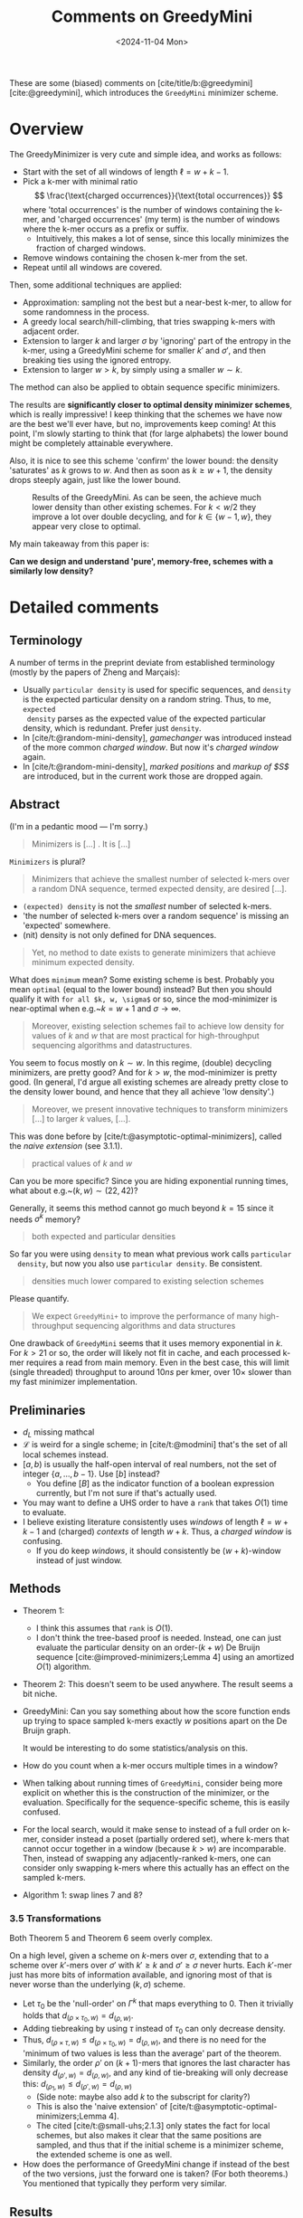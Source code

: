 #+title: Comments on GreedyMini
#+filetags: @paper-review minimizers
#+OPTIONS: ^:{} num: num:
#+hugo_front_matter_key_replace: author>authors
#+toc: headlines 3
#+date: <2024-11-04 Mon>

These are some (biased) comments on [cite/title/b:@greedymini]
[cite:@greedymini], which introduces the =GreedyMini= minimizer scheme.

# TODO: Also write some comments on [cite/title/b:@random-mini-density] [cite:@random-mini-density].

* Overview
The GreedyMinimizer is very cute and simple idea, and works as follows:
- Start with the set of all windows of length $\ell=w+k-1$.
- Pick a k-mer with minimal ratio
  $$
  \frac{\text{charged occurrences}}{\text{total occurrences}}
  $$
  where 'total occurrences' is the number of windows containing the k-mer, and
  'charged occurrences' (my term) is the number of windows where the k-mer
  occurs as a prefix or suffix.
  - Intuitively, this makes a lot of sense, since this locally minimizes the fraction of
    charged windows.
- Remove windows containing the chosen k-mer from the set.
- Repeat until all windows are covered.

Then, some additional techniques are applied:
- Approximation: sampling not the best but a near-best k-mer, to allow for some
  randomness in the process.
- A greedy local search/hill-climbing, that tries swapping k-mers
  with adjacent order.
- Extension to larger $k$ and larger $\sigma$ by 'ignoring' part of the entropy
  in the k-mer, using a GreedyMini scheme for smaller $k'$ and $\sigma'$, and
  then breaking ties using the ignored entropy.
- Extension to larger $w>k$, by simply using a smaller $w\sim k$.

The method can also be applied to obtain sequence specific minimizers.

The results are **significantly closer to optimal density minimizer schemes**, which is
really impressive! I keep thinking that the schemes we have now are the best
we'll ever have, but no, improvements keep coming! At this point, I'm slowly
starting to think that (for large alphabets) the lower bound might be completely
attainable everywhere.

Also, it is nice to see this scheme 'confirm' the lower bound: the density
'saturates' as $k$ grows to $w$. And then as soon as $k\geq w+1$, the density
drops steeply again, just like the lower bound.

#+caption: Results of the GreedyMini. As can be seen, the achieve much lower density than other existing schemes. For $k<w/2$ they improve a lot over double decycling, and for $k\in \{w-1, w\}$, they appear very close to optimal.
#+attr_html: :class inset large
[[file:plot.png]]

My main takeaway from this paper is:

*Can we design and understand 'pure', memory-free, schemes with a similarly low density?*

* Detailed comments
** Terminology
A number of terms in the preprint deviate from established terminology (mostly by the
papers of Zheng and Marçais):
- Usually =particular density= is used for specific sequences, and =density= is
  the expected particular density on a random string. Thus, to me, =expected
  density= parses as the expected value of the expected particular density,
  which is redundant. Prefer just =density=.
- In [cite/t:@random-mini-density], /gamechanger/ was introduced instead of the more
  common /charged window/. But now it's /charged window/ again.
- In [cite/t:@random-mini-density], /marked positions/ and /markup of $S$/ are
  introduced, but in the current work those are dropped again.

** Abstract
(I'm in a pedantic mood --- I'm sorry.)

   #+begin_quote
   Minimizers is [...] . It is [...]
   #+end_quote
   ~Minimizers~ is plural?


    #+begin_quote
    Minimizers that achieve the smallest number of selected k-mers over a random
    DNA sequence, termed expected density, are desired [...].
    #+end_quote
  - =(expected) density= is not the /smallest/ number of selected k-mers.
  - 'the number of selected k-mers over a random sequence' is missing an
    'expected' somewhere.
  - (nit) density is not only defined for DNA sequences.

  #+begin_quote
  Yet, no method to date exists to generate minimizers that achieve minimum
  expected density.
  #+end_quote
  What does =minimum= mean? Some existing scheme is best. Probably you mean
  =optimal= (equal to the lower bound) instead? But then you should qualify it
  with =for all $k, w, \sigma$= or so, since the mod-minimizer is near-optimal
  when e.g.~$k=w+1$ and $\sigma\to\infty$.

  #+begin_quote
  Moreover, existing selection schemes fail to achieve low density for values of
  $k$ and $w$ that are most practical for high-throughput sequencing algorithms
  and datastructures.
  #+end_quote
  You seem to focus mostly on $k \sim w$. In this regime, (double) decycling minimizers,
  are pretty good? And for $k>w$, the mod-minimizer is pretty good.
  (In general, I'd argue all existing schemes are already pretty close to the
  density lower bound, and hence that they all achieve 'low density'.)


  #+begin_quote
  Moreover, we present innovative techniques to transform minimizers [...] to
  larger $k$ values, [...].
  #+end_quote
  This was done before by [cite/t:@asymptotic-optimal-minimizers],
  called the /naive extension/ (see 3.1.1).


  #+begin_quote
  practical values of $k$ and $w$
  #+end_quote
  Can you be more specific? Since you are hiding exponential running times, what
  about e.g.~$(k, w) \sim (22, 42)$?

  Generally, it seems this method cannot go much beyond $k=15$ since it needs
  $\sigma^k$ memory?


  #+begin_quote
  both expected and particular densities
  #+end_quote
  So far you were using =density= to mean what previous work calls =particular
  density=, but now you also use =particular density=. Be consistent.

  #+begin_quote
  densities much lower compared to existing selection schemes
  #+end_quote
  Please quantify.

  #+begin_quote
  We expect =GreedyMini+= to improve the performance of many high-throughput
  sequencing algorithms and data structures
  #+end_quote
  One drawback of =GreedyMini= seems that it uses memory exponential in $k$. For
  $k>21$ or so, the order will likely not fit in cache, and each processed k-mer
  requires a read from main memory. Even in the best case, this will limit
  (single threaded) throughput to around $10ns$ per kmer, over $10\times$ slower
  than my fast minimizer implementation.
** Preliminaries
- $d_L$ missing mathcal
- $\mathcal L$ is weird for a single scheme; in [cite/t:@modmini] that's the set
  of all local schemes instead.
- $[a, b)$ is usually the half-open interval of real numbers, not the set of
  integer $\{a, \dots, b-1\}$. Use $[b]$ instead?
  - You define $[B]$ as the indicator function of a boolean expression
    currently, but I'm not sure if that's actually used.
- You may want to define a UHS order to have a =rank= that takes $O(1)$ time to evaluate.
- I believe existing literature consistently uses /windows/ of length $\ell =
  w+k-1$ and (charged) /contexts/ of length $w+k$. Thus, a /charged window/ is confusing.
  - If you do keep /windows/, it should consistently be $(w+k)$-window
    instead of just window.
** Methods
- Theorem 1:
  - I think this assumes that =rank= is $O(1)$.
  - I don't think the tree-based proof is needed. Instead, one can just evaluate
    the particular density on an order-$(k+w)$ De Bruijn sequence
    [cite:@improved-minimizers;Lemma 4] using an amortized $O(1)$ algorithm.
- Theorem 2: This doesn't seem to be used anywhere. The result seems a bit niche.
- GreedyMini: Can you say something about how the score function ends up trying to space sampled k-mers
  exactly $w$ positions apart on the De Bruijn graph.

  It would be interesting to do some statistics/analysis on this.
- How do you count when a k-mer occurs multiple times in a window?
- When talking about running times of =GreedyMini=, consider being more explicit
  on whether this is the construction of the minimizer, or the evaluation.
  Specifically for the sequence-specific scheme, this is easily confused.
- For the local search, would it make sense to instead of a full order on k-mer,
  consider instead a poset (partially ordered set), where k-mers that cannot
  occur together in a window (because $k>w$) are incomparable. Then, instead of
  swapping any adjacently-ranked k-mers, one can consider only swapping k-mers
  where this actually has an effect on the sampled k-mers.
- Algorithm 1: swap lines 7 and 8?
*** 3.5 Transformations
Both Theorem 5 and Theorem 6 seem overly complex.

On a high level, given a scheme on $k$-mers over $\sigma$, extending that to a
scheme over $k'$-mers over $\sigma'$ with $k'\geq k$ and $\sigma'\geq \sigma$
never hurts. Each $k'$-mer just has more bits of information available, and
ignoring most of that is never worse than the underlying $(k, \sigma)$ scheme.

- Let $\tau_0$ be the 'null-order' on $\Gamma^k$ that maps everything to $0$.
  Then it trivially holds that $d_{(\rho\times \tau_0, w)} = d_{(\rho, w)}$.
- Adding tiebreaking by using $\tau$ instead of $\tau_0$ can only
  decrease density.
- Thus, $d_{(\rho\times \tau, w)} \leq d_{(\rho\times \tau_0, w)} = d_{(\rho,
  w)}$, and there is no need for the 'minimum of two values is less than the
  average' part of the theorem.
- Similarly, the order $\rho'$ on $(k+1)$-mers that ignores the last character
  has density $d_{(\rho', w)} = d_{(\rho, w)}$, and any kind of tie-breaking will only
  decrease this: $d_{(\rho_1, w)} \leq d_{(\rho', w)} = d_{(\rho, w)}$
  - (Side note: maybe also add $k$ to the subscript for clarity?)
  - This is also the 'naive extension' of
    [cite/t:@asymptotic-optimal-minimizers;Lemma 4].
  - The cited [cite/t:@small-uhs;2.1.3] only states the fact for local schemes,
    but also makes it clear that the same positions are sampled, and thus that
    if the initial scheme is a minimizer scheme, the extended scheme is one as well.
- How does the performance of GreedyMini change if instead of the best of the
  two versions, just the forward one is taken? (For both theorems.) You
  mentioned that typically they perform very similar.
** Results
- For how long did GreedyMini run?
- The open-closed syncmers in the plots are not published anywhere yet. We just
  uploaded the /open-closed mod-minimizer/ [[file:../assets/pdf/papers/open-closed-modmini.pdf][PDF]] this weekend :) Should be on
  bioRxiv soon. Probably best to replace 'open-closed-syncmer' with the full
  'OC-mod-mini' version.
- Cite and compare to DOCKS? That's a similar method for brute-force
  construction of UHSes.
- 'forward local schemes': just 'forward schemes'
- For particular schemes, how does this compare to simply sampling every $w$'th
  k-mer from the input sequence?
- For the particular schemes: Have you reached out to the authors?
- Could you provide some intuition why GreedyMini works particularly well for
  $w=k$ and $w=k-1$?
- Please provide a small table comparing densities of GreedyMini with existing
  schemes and/or the lower bound, and the percentual improvement, for some
  $(k,w)$ of your choice.
- Optimal $(k,w)$:
  - They are not sorted consistently.
  - (They are a subset of cases for which the ILP of
    [cite/t:@sampling-lower-bound;Table 2] finds optimal solutions.)
  - 'requiring more runs with smaller $\alpha$': quantify how much more/how much
    longer. It's not clear currently how good GreedyMini is in practice at
    finding such schemes.
- Fig 3: I don't think this adds much over Fig 2 A-D, in part because it's hard
  to show both the density of GreedyMini and the lower bound.
- Some plots showing for some specific $(k,w)$ how the density of GreedyMini
  improves with time/iterations during the local search would be interesting to
  get an idea of how close to optimal the returned densities are.
- How much density is 'lost' by lifting from $\sigma=2$ to $\sigma=4$? Could you
  run experiments for small $k$ and $w$ and compare results?
- Similarly, how must density is lost by lifting from $k$ to $k'>k$?
- Is it feasible to run some experiments for $\sigma=256$ or so?
** Discussion
- 'This is an acceptable runtime for a wide range of practical values of $k$ and
  $w$.': Please quantify. There are definitely parameters used in practice that
  fall outside of what GreedyMini can do.
- Even when the lookup table fits in cache, I suspect that the lookup rate may
  be a bottleneck in practice.


#+print_bibliography:
